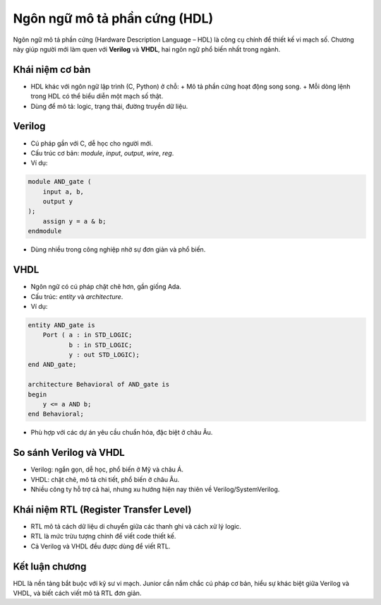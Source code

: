 =============================================
Ngôn ngữ mô tả phần cứng (HDL)
=============================================

Ngôn ngữ mô tả phần cứng (Hardware Description Language – HDL) là công cụ chính để thiết kế vi mạch số. Chương này giúp người mới làm quen với **Verilog** và **VHDL**, hai ngôn ngữ phổ biến nhất trong ngành.

Khái niệm cơ bản
-------------------
- HDL khác với ngôn ngữ lập trình (C, Python) ở chỗ:  
  + Mô tả phần cứng hoạt động song song.  
  + Mỗi dòng lệnh trong HDL có thể biểu diễn một mạch số thật.  
- Dùng để mô tả: logic, trạng thái, đường truyền dữ liệu.

Verilog
-----------
- Cú pháp gần với C, dễ học cho người mới.
- Cấu trúc cơ bản: `module`, `input`, `output`, `wire`, `reg`.
- Ví dụ:

.. code-block:: verilog

   module AND_gate (
       input a, b,
       output y
   );
       assign y = a & b;
   endmodule

- Dùng nhiều trong công nghiệp nhờ sự đơn giản và phổ biến.

VHDL
--------
- Ngôn ngữ có cú pháp chặt chẽ hơn, gần giống Ada.
- Cấu trúc: `entity` và `architecture`.
- Ví dụ:

.. code-block:: vhdl

   entity AND_gate is
       Port ( a : in STD_LOGIC;
              b : in STD_LOGIC;
              y : out STD_LOGIC);
   end AND_gate;

   architecture Behavioral of AND_gate is
   begin
       y <= a AND b;
   end Behavioral;

- Phù hợp với các dự án yêu cầu chuẩn hóa, đặc biệt ở châu Âu.

So sánh Verilog và VHDL
--------------------------
- Verilog: ngắn gọn, dễ học, phổ biến ở Mỹ và châu Á.  
- VHDL: chặt chẽ, mô tả chi tiết, phổ biến ở châu Âu.  
- Nhiều công ty hỗ trợ cả hai, nhưng xu hướng hiện nay thiên về Verilog/SystemVerilog.

Khái niệm RTL (Register Transfer Level)
------------------------------------------
- RTL mô tả cách dữ liệu di chuyển giữa các thanh ghi và cách xử lý logic.
- RTL là mức trừu tượng chính để viết code thiết kế.
- Cả Verilog và VHDL đều được dùng để viết RTL.

Kết luận chương
-----------------
HDL là nền tảng bắt buộc với kỹ sư vi mạch. Junior cần nắm chắc cú pháp cơ bản, hiểu sự khác biệt giữa Verilog và VHDL, và biết cách viết mô tả RTL đơn giản.
